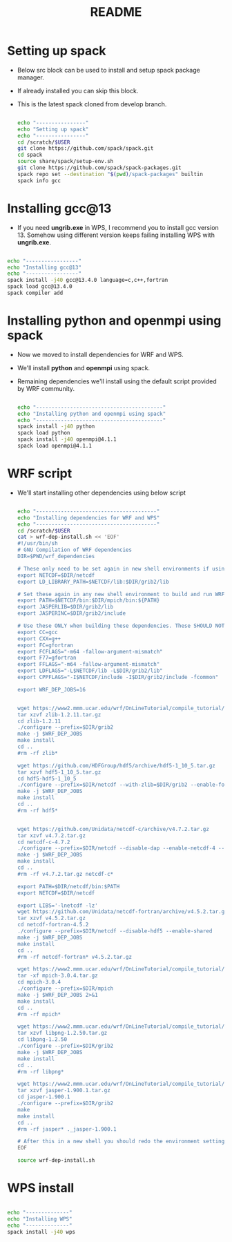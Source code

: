 #+title: README

* Setting up spack
- Below src block can be used to install and setup spack package manager.
- If already installed you can skip this block.
- This is the latest spack cloned from develop branch.
  #+begin_src  bash :tangle install-spack.sh

echo "----------------"
echo "Setting up spack"
echo "----------------"
cd /scratch/$USER
git clone https://github.com/spack/spack.git
cd spack
source share/spack/setup-env.sh
git clone https://github.com/spack/spack-packages.git
spack repo set --destination "$(pwd)/spack-packages" builtin
spack info gcc

  #+end_src

* Installing gcc@13
- If you need *ungrib.exe* in WPS, I recommend you to install gcc version 13. Somehow using different version keeps failing installing WPS with *ungrib.exe*.
#+begin_src bash

echo "-----------------"
echo "Installing gcc@13"
echo "-----------------"
spack install -j40 gcc@13.4.0 language=c,c++,fortran
spack load gcc@13.4.0
spack compiler add

#+end_src

* Installing python and openmpi using spack
- Now we moved to install dependencies for WRF and WPS.
- We'll install *python* and *openmpi* using spack.
- Remaining dependencies we'll install using the default script provided by WRF community.
  #+begin_src bash

echo "-----------------------------------------"
echo "Installing python and openmpi using spack"
echo "-----------------------------------------"
spack install -j40 python
spack load python
spack install -j40 openmpi@4.1.1
spack load openmpi@4.1.1

  #+end_src

*  WRF script
- We'll start installing other dependencies using below script
  #+begin_src bash

echo "---------------------------------------"
echo "Installing dependencies for WRF and WPS"
echo "---------------------------------------"
cd /scratch/$USER
cat > wrf-dep-install.sh << 'EOF'
#!/usr/bin/sh
# GNU Compilation of WRF dependencies
DIR=$PWD/wrf_dependencies

# These only need to be set again in new shell environments if using the older make build system
export NETCDF=$DIR/netcdf
export LD_LIBRARY_PATH=$NETCDF/lib:$DIR/grib2/lib

# Set these again in any new shell environment to build and run WRF
export PATH=$NETCDF/bin:$DIR/mpich/bin:${PATH}
export JASPERLIB=$DIR/grib2/lib
export JASPERINC=$DIR/grib2/include

# Use these ONLY when building these dependencies. These SHOULD NOT be set when building WRF or WPS
export CC=gcc
export CXX=g++
export FC=gfortran
export FCFLAGS="-m64 -fallow-argument-mismatch"
export F77=gfortran
export FFLAGS="-m64 -fallow-argument-mismatch"
export LDFLAGS="-L$NETCDF/lib -L$DIR/grib2/lib"
export CPPFLAGS="-I$NETCDF/include -I$DIR/grib2/include -fcommon"

export WRF_DEP_JOBS=16


wget https://www2.mmm.ucar.edu/wrf/OnLineTutorial/compile_tutorial/tar_files/zlib-1.2.11.tar.gz
tar xzvf zlib-1.2.11.tar.gz
cd zlib-1.2.11
./configure --prefix=$DIR/grib2
make -j $WRF_DEP_JOBS
make install
cd ..
#rm -rf zlib*

wget https://github.com/HDFGroup/hdf5/archive/hdf5-1_10_5.tar.gz
tar xzvf hdf5-1_10_5.tar.gz
cd hdf5-hdf5-1_10_5
./configure --prefix=$DIR/netcdf --with-zlib=$DIR/grib2 --enable-fortran --enable-shared
make -j $WRF_DEP_JOBS
make install
cd ..
#rm -rf hdf5*


wget https://github.com/Unidata/netcdf-c/archive/v4.7.2.tar.gz
tar xzvf v4.7.2.tar.gz
cd netcdf-c-4.7.2
./configure --prefix=$DIR/netcdf --disable-dap --enable-netcdf-4 --enable-hdf5 --enable-shared
make -j $WRF_DEP_JOBS
make install
cd ..
#rm -rf v4.7.2.tar.gz netcdf-c*

export PATH=$DIR/netcdf/bin:$PATH
export NETCDF=$DIR/netcdf

export LIBS='-lnetcdf -lz'
wget https://github.com/Unidata/netcdf-fortran/archive/v4.5.2.tar.gz
tar xzvf v4.5.2.tar.gz
cd netcdf-fortran-4.5.2
./configure --prefix=$DIR/netcdf --disable-hdf5 --enable-shared
make -j $WRF_DEP_JOBS
make install
cd ..
#rm -rf netcdf-fortran* v4.5.2.tar.gz

wget https://www2.mmm.ucar.edu/wrf/OnLineTutorial/compile_tutorial/tar_files/mpich-3.0.4.tar.gz
tar -xf mpich-3.0.4.tar.gz
cd mpich-3.0.4
./configure --prefix=$DIR/mpich
make -j $WRF_DEP_JOBS 2>&1
make install
cd ..
#rm -rf mpich*

wget https://www2.mmm.ucar.edu/wrf/OnLineTutorial/compile_tutorial/tar_files/libpng-1.2.50.tar.gz
tar xzvf libpng-1.2.50.tar.gz
cd libpng-1.2.50
./configure --prefix=$DIR/grib2
make -j $WRF_DEP_JOBS
make install
cd ..
#rm -rf libpng*

wget https://www2.mmm.ucar.edu/wrf/OnLineTutorial/compile_tutorial/tar_files/jasper-1.900.1.tar.gz
tar xzvf jasper-1.900.1.tar.gz
cd jasper-1.900.1
./configure --prefix=$DIR/grib2
make
make install
cd ..
#rm -rf jasper* ._jasper-1.900.1

# After this in a new shell you should redo the environment settings found at the top of this script
EOF

source wrf-dep-install.sh

  #+end_src

* WPS install
#+begin_src bash

echo "--------------"
echo "Installing WPS"
echo "--------------"
spack install -j40 wps

#+end_src
